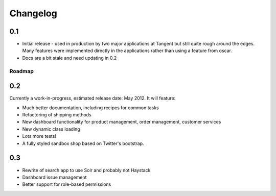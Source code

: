 =========
Changelog
=========

0.1
~~~

* Initial release - used in production by two major applications at Tangent but
  still quite rough around the edges.  Many features were implemented directly
  in the applications rather than using a feature from oscar.
* Docs are a bit stale and need updating in 0.2

Roadmap
-------

0.2
~~~

Currently a work-in-progress, estimated release date: May 2012.  It will feature:

* Much better documentation, including recipes for common tasks
* Refactoring of shipping methods
* New dashboard functionality for product management, order management, customer services
* New dynamic class loading
* Lots more tests!
* A fully styled sandbox shop based on Twitter's bootstrap.

0.3
~~~

* Rewrite of search app to use Solr and probably not Haystack
* Dashboard issue management
* Better support for role-based permissions
